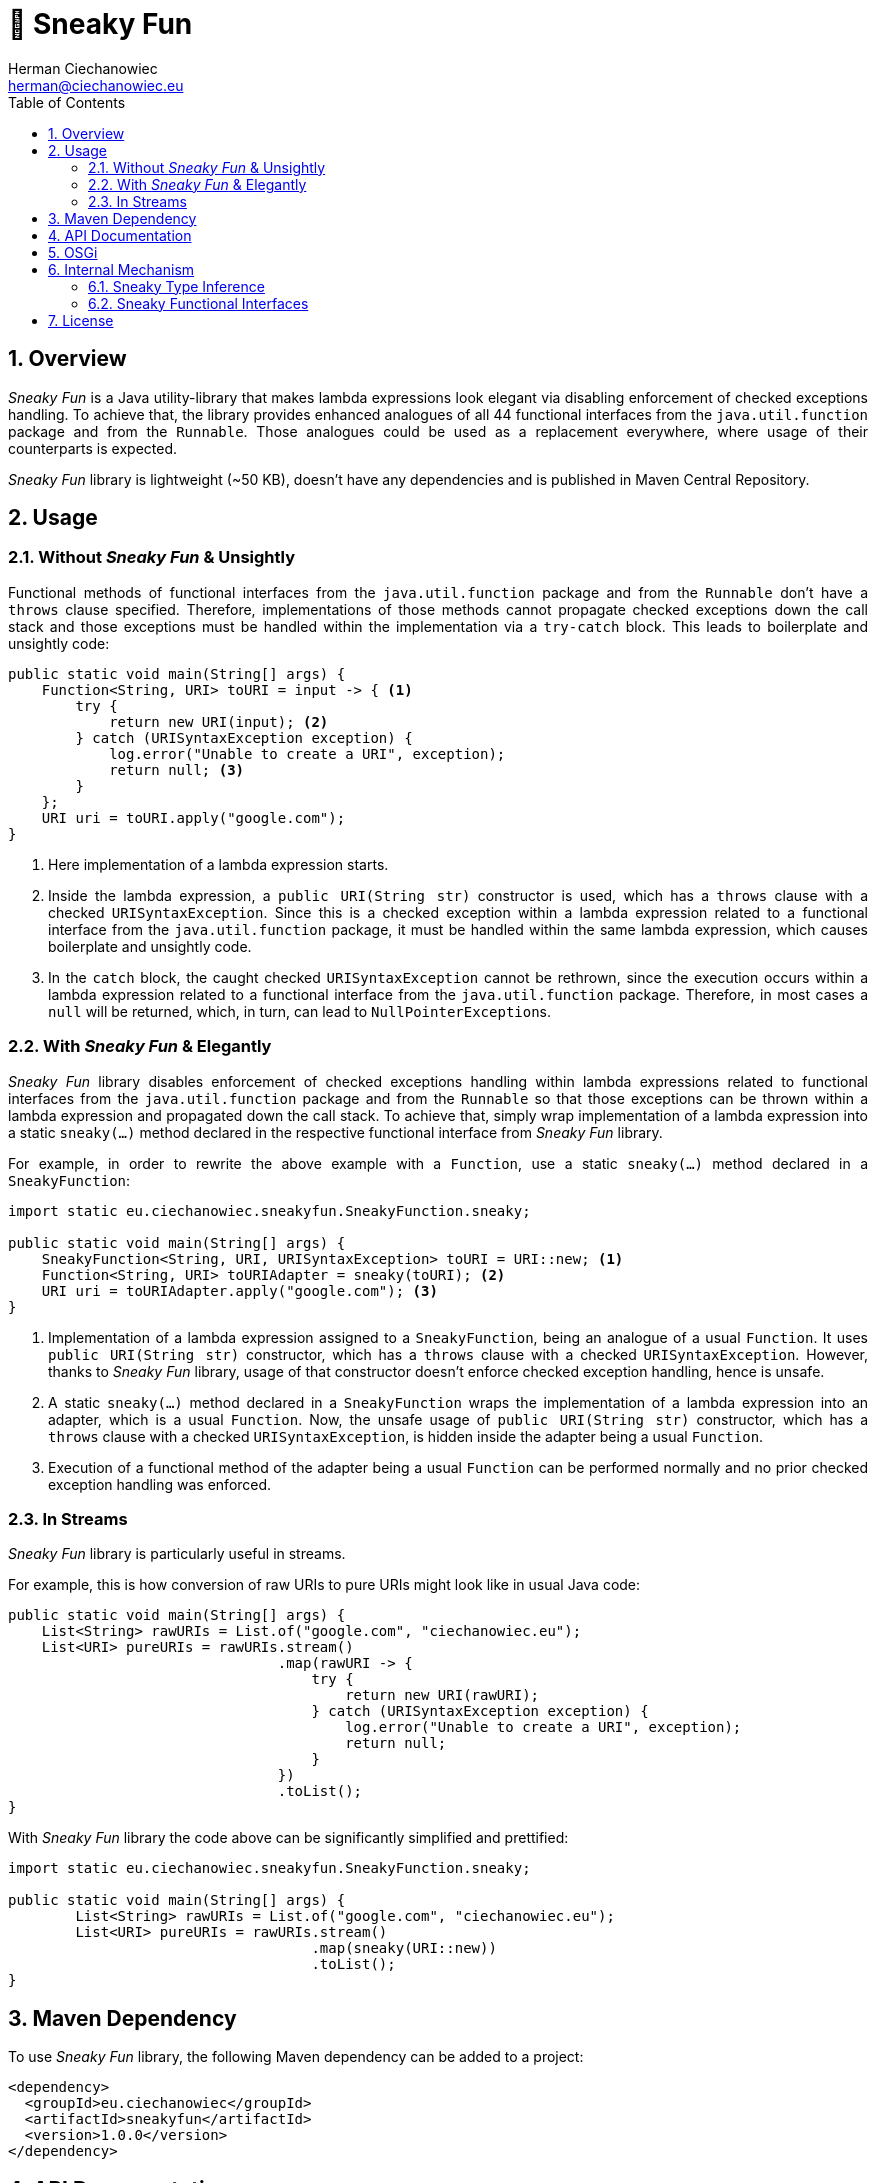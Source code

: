 [.text-justify]
= 🥳 Sneaky Fun
:reproducible:
:doctype: article
:author: Herman Ciechanowiec
:email: herman@ciechanowiec.eu
:chapter-signifier:
:sectnums:
:sectnumlevels: 5
:sectanchors:
:toc: left
:toclevels: 5
:icons: font
:favicon: favicon.png

ifndef::backend-pdf,env-github[]
++++
<style>
p {
    text-align: justify;
    text-justify: inter-word;
}
img {
    display: block;
    margin: 0 auto;
}
.imageblock .title {
    text-align: center;
}
::-webkit-scrollbar {
    width: 12px;
    height: 10px;
}
::-webkit-scrollbar-track {
    box-shadow: 0 0 1px 1px #111;
}
::-webkit-scrollbar-thumb {
    border-radius: 3px;
    box-shadow: inset 0 0 0 0.7px;
}
::-webkit-scrollbar-thumb:hover {
    background: #f1f1f1;
}
::-webkit-scrollbar-thumb:active {
    background: #eae9e9;
}
#footer {
    background: #fff;
}
.admonitionblock>table td.content {
    color: rgba(0,0,0,.8) !important;
}
</style>
++++
endif::[]

== Overview
_Sneaky Fun_ is a Java utility-library that makes lambda expressions look elegant via disabling enforcement of checked exceptions handling. To achieve that, the library provides enhanced analogues of all 44 functional interfaces from the `java.util.function` package and from the `Runnable`. Those analogues could be used as a replacement everywhere, where usage of their counterparts is expected.

_Sneaky Fun_ library is lightweight (~50 KB), doesn't have any dependencies and is published in Maven Central Repository.

== Usage

=== Without _Sneaky Fun_ & Unsightly

Functional methods of functional interfaces from the `java.util.function` package and from the `Runnable` don't have a `throws` clause specified. Therefore, implementations of those methods cannot propagate checked exceptions down the call stack and those exceptions must be handled within the implementation via a `try-catch` block. This leads to boilerplate and unsightly code:

[source, java]
----
public static void main(String[] args) {
    Function<String, URI> toURI = input -> { <1>
        try {
            return new URI(input); <2>
        } catch (URISyntaxException exception) {
            log.error("Unable to create a URI", exception);
            return null; <3>
        }
    };
    URI uri = toURI.apply("google.com");
}
----
<1> Here implementation of a lambda expression starts.
<2> Inside the lambda expression, a `public URI(String str)` constructor is used, which has a `throws` clause with a checked `URISyntaxException`. Since this is a checked exception within a lambda expression related to a functional interface from the `java.util.function` package, it must be handled within the same lambda expression, which causes boilerplate and unsightly code.
<3> In the `catch` block, the caught checked `URISyntaxException` cannot be rethrown, since the execution occurs within a lambda expression related to a functional interface from the `java.util.function` package. Therefore, in most cases a `null` will be returned, which, in turn, can lead to `NullPointerException`++s++.

=== With _Sneaky Fun_ & Elegantly

_Sneaky Fun_ library disables enforcement of checked exceptions handling within lambda expressions related to functional interfaces from the `java.util.function` package and from the `Runnable` so that those exceptions can be thrown within a lambda expression and propagated down the call stack. To achieve that, simply wrap implementation of a lambda expression into a static `sneaky(...)` method declared in the respective functional interface from _Sneaky Fun_ library.

For example, in order to rewrite the above example with a `Function`, use a static `sneaky(...)` method declared in a `SneakyFunction`:

[source, java]
----
import static eu.ciechanowiec.sneakyfun.SneakyFunction.sneaky;

public static void main(String[] args) {
    SneakyFunction<String, URI, URISyntaxException> toURI = URI::new; <1>
    Function<String, URI> toURIAdapter = sneaky(toURI); <2>
    URI uri = toURIAdapter.apply("google.com"); <3>
}
----
<1> Implementation of a lambda expression assigned to a `SneakyFunction`, being an analogue of a usual `Function`. It uses `public URI(String str)` constructor, which has a `throws` clause with a checked `URISyntaxException`. However, thanks to _Sneaky Fun_ library, usage of that constructor doesn't enforce checked exception handling, hence is unsafe.
<2> A static `sneaky(...)` method declared in a `SneakyFunction` wraps the implementation of a lambda expression into an adapter, which is a usual `Function`. Now, the unsafe usage of `public URI(String str)` constructor, which has a `throws` clause with a checked `URISyntaxException`, is hidden inside the adapter being a usual `Function`.
<3> Execution of a functional method of the adapter being a usual `Function` can be performed normally and no prior checked exception handling was enforced.

=== In Streams

_Sneaky Fun_ library is particularly useful in streams.

For example, this is how conversion of raw URIs to pure URIs might look like in usual Java code:

[source, java]
----
public static void main(String[] args) {
    List<String> rawURIs = List.of("google.com", "ciechanowiec.eu");
    List<URI> pureURIs = rawURIs.stream()
                                .map(rawURI -> {
                                    try {
                                        return new URI(rawURI);
                                    } catch (URISyntaxException exception) {
                                        log.error("Unable to create a URI", exception);
                                        return null;
                                    }
                                })
                                .toList();
}
----

With _Sneaky Fun_ library the code above can be significantly simplified and prettified:

[source, java]
----
import static eu.ciechanowiec.sneakyfun.SneakyFunction.sneaky;

public static void main(String[] args) {
        List<String> rawURIs = List.of("google.com", "ciechanowiec.eu");
        List<URI> pureURIs = rawURIs.stream()
                                    .map(sneaky(URI::new))
                                    .toList();
}
----

== Maven Dependency
To use _Sneaky Fun_ library, the following Maven dependency can be added to a project:

[source, xml]
----
<dependency>
  <groupId>eu.ciechanowiec</groupId>
  <artifactId>sneakyfun</artifactId>
  <version>1.0.0</version>
</dependency>
----

== API Documentation
Full API documentation of _Sneaky Fun_ library can be found at this link: https://www.ciechanowiec.eu/sneakyfun.

== OSGi
_Sneaky Fun_ library is built as an OSGi bundle, therefore it can be used in OSGi environment. Among others, it can be used within Adobe Experience Manager (AEM).

== Internal Mechanism
This section describes the principles upon which the internal mechanism of _Sneaky Fun_ library is based.

=== Sneaky Type Inference
During type inference, type variables denoted in a `throws` clause are treated as identifiers of an unchecked `RuntimeException`, even if the type variable actually identifies a checked `Exception` (see https://docs.oracle.com/javase/specs/jls/se17/html/jls-18.html[_Chapter 18. Type Inference_] of Java Language Specification). This allows to develop a `sneakilyThrow(...)` method that can throw a checked `Exception` _as if_ it was an unchecked `RuntimeException` and to omit enforcement of checked exceptions handling:

[source, java]
----
class Thrower {

    static<X extends Exception, T> T sneakilyThrow(Exception exceptionToThrow) throws X { <1>
        throw (X) exceptionToThrow;
    }

    public static void main(String[] args) {
        sneakilyThrow(new IOException()); <2>
    }
}
----
<1> The type variable `X` in the `throws` clause identifies a checked `Exception` and any type that extends a checked `Exception`, i.a. an unchecked `RuntimeException`. However, regardless of what actual type the `X` type variable identifies, during type inference the `X` type variable will be treated as an unchecked `RuntimeException`.
<2> In this particular case, the actual type identified by the type variable `X` in the `throws` clause of the `sneakilyThrow(...)` method is a checked `IOException`, which normally must be handled. However, due to type inference specifics, that type variable is treated _as if_ it was an unchecked `RuntimeException`, although actually that's not true. Therefore, regardless of the fact that in this particular case the `sneakilyThrow(...)` method throws a checked `IOException`, handling of that exception isn't enforced, because it is treated as an unchecked `RuntimeException`.

=== Sneaky Functional Interfaces
As mentioned above, functional methods of functional interfaces from the `java.util.function` package and from the `Runnable` don't have a `throws` clause specified. Therefore, implementations of those methods cannot propagate checked exceptions down the call stack and those exceptions must be handled within the implementation via a `try-catch` block. This leads to boilerplate and unsightly code.

_Sneaky Fun_ library bypasses the enforcement of checked exceptions handling within lambda expressions via leveraging type inference specifics described in the section above. It is done in the following way:
[upperalpha]
. _Sneaky Fun_ library provides analogues (sneaky interfaces) of all 44 functional interfaces from the `java.util.function` package and from the `Runnable` (original interfaces).
. Sneaky interfaces are named exactly as their counterparts, but have a word `Sneaky` prepended. For example, for the original interface `Function`, there is an analogous sneaky interface named `SneakyFunction`.
. Contrary to the original interfaces, declaration of functional methods of the sneaky interfaces all have a `throws` clause specified, that denotes a checked `Exception` and any type that extends a checked `Exception`. Therefore, implementations of functional methods of sneaky interfaces can throw and propagate checked exceptions down the call stack.
+
.Functional method declaration of a `Function`:
+
[source, java]
----
@FunctionalInterface
public interface Function<T, R> {

    R apply(T t);
}
----
+
.Functional method declaration of a `SneakyFunction`:
+
[source, java]
----
@FunctionalInterface
public interface SneakyFunction<T, R, X extends Exception> {

    R apply(T input) throws X;
}
----
+
.Usage comparison:
+
[source, java]
----
public static void main(String[] args) {
    Function<String, URI> originalToURI = URI::new; <1>
    SneakyFunction<String, URI, URISyntaxException> sneakyToURI = URI::new; <2>
}
----
<1> `public URI(String str)` constructor is used, which has a `throws` clause with a checked `URISyntaxException`. This expression _will not compile_, because the declaration of a functional method of a `Function` does not have a `throws` clause specified.
<2> `public URI(String str)` constructor is used, which has a `throws` clause with a checked `URISyntaxException`. This expression _will compile_, because the declaration of a functional method of a `SneakyFunction` has a `throws` clause specified, that denotes a checked `Exception` and any type that extends a checked `Exception`.

. Every sneaky interface has a static `sneaky(...)` method. It wraps the passed sneaky interface into an adapter, which is an analogous original interface. The method performs the wrapping by delegating the execution to the analogous original interface and rethrowing an exception via a `sneakilyThrow(...)` method in case such exception occurs. That way a checked exception becomes hidden inside the adapter. Execution of a functional method of the adapter can be performed normally and no prior checked exception handling is enforced, even if such exception might occur.
+
.`sneaky(...)` method of a `SneakyFunction`:
[source, java]
----
@FunctionalInterface
public interface SneakyFunction<T, R, X extends Exception> {

    R apply(T input) throws X;

    static<T, R, X extends Exception> Function<T, R> sneaky(SneakyFunction<T, R, X> function) {
        Objects.requireNonNull(function);
        return input -> {
            try {
                return function.apply(input);
            } catch (Exception exception) {
                return Thrower.sneakilyThrow(exception);
            }
        };
    }
}
----

== License
The program is subject to MIT No Attribution License

Copyright © 2023 Herman Ciechanowiec

Permission is hereby granted, free of charge, to any person obtaining a copy of this software and associated documentation files (the 'Software'), to deal in the Software without restriction, including without limitation the rights to use, copy, modify, merge, publish, distribute, sublicense, and/or sell copies of the Software, and to permit persons to whom the Software is furnished to do so.

The Software is provided 'as is', without warranty of any kind, express or implied, including but not limited to the warranties of merchantability, fitness for a particular purpose and noninfringement. In no event shall the authors or copyright holders be liable for any claim, damages or other liability, whether in an action of contract, tort or otherwise, arising from, out of or in connection with the Software or the use or other dealings in the Software.
